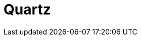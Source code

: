 // Do not edit directly!
// This file was generated by camel-quarkus-maven-plugin:update-extension-doc-page

= Quartz
:cq-artifact-id: camel-quarkus-quartz
:cq-artifact-id-base: quartz
:cq-native-supported: true
:cq-status: Stable
:cq-deprecated: false
:cq-jvm-since: 1.0.0
:cq-native-since: 1.0.0
:cq-camel-part-name: quartz
:cq-camel-part-title: Quartz
:cq-camel-part-description: Schedule sending of messages using the Quartz 2.x scheduler.
:cq-extension-page-title: Quartz
